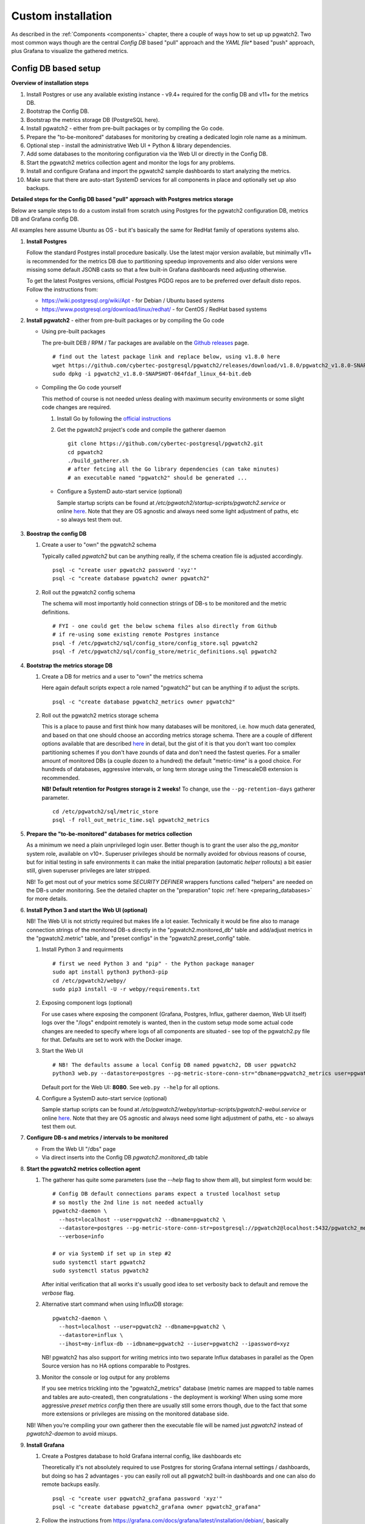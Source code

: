 .. _custom_installation:

Custom installation
===================

As described in the :ref:`Components <components>` chapter, there a couple of ways how to set up up pgwatch2. Two most
common ways though are the central *Config DB* based "pull" approach and the *YAML file** based "push" approach, plus
Grafana to visualize the gathered metrics.

Config DB based setup
---------------------

**Overview of installation steps**

#. Install Postgres or use any available existing instance - v9.4+ required for the config DB and v11+ for the metrics DB.
#. Bootstrap the Config DB.
#. Bootstrap the metrics storage DB (PostgreSQL here).
#. Install pgwatch2 - either from pre-built packages or by compiling the Go code.
#. Prepare the "to-be-monitored" databases for monitoring by creating a dedicated login role name as a minimum.
#. Optional step - install the administrative Web UI + Python & library dependencies.
#. Add some databases to the monitoring configuration via the Web UI or directly in the Config DB.
#. Start the pgwatch2 metrics collection agent and monitor the logs for any problems.
#. Install and configure Grafana and import the pgwatch2 sample dashboards to start analyzing the metrics.
#. Make sure that there are auto-start SystemD services for all components in place and optionally set up also backups.

**Detailed steps for the Config DB based "pull" approach with Postgres metrics storage**

Below are sample steps to do a custom install from scratch using Postgres for the pgwatch2 configuration DB, metrics DB and
Grafana config DB.

All examples here assume Ubuntu as OS - but it's basically the same for RedHat family of operations systems also.

#. **Install Postgres**

   Follow the standard Postgres install procedure basically. Use the latest major version available, but minimally
   v11+ is recommended for the metrics DB due to partitioning speedup improvements and also older versions were missing some
   default JSONB casts so that a few built-in Grafana dashboards need adjusting otherwise.

   To get the latest Postgres versions, official Postgres PGDG repos are to be preferred over default disto repos. Follow
   the instructions from:

   * https://wiki.postgresql.org/wiki/Apt - for Debian / Ubuntu based systems

   * https://www.postgresql.org/download/linux/redhat/ - for CentOS / RedHat based systems

#. **Install pgwatch2** - either from pre-built packages or by compiling the Go code

   * Using pre-built packages

     The pre-built DEB / RPM / Tar packages are available on the `Github releases <https://github.com/cybertec-postgresql/pgwatch2/releases>`_ page.

     ::

       # find out the latest package link and replace below, using v1.8.0 here
       wget https://github.com/cybertec-postgresql/pgwatch2/releases/download/v1.8.0/pgwatch2_v1.8.0-SNAPSHOT-064fdaf_linux_64-bit.deb
       sudo dpkg -i pgwatch2_v1.8.0-SNAPSHOT-064fdaf_linux_64-bit.deb

   * Compiling the Go code yourself

     This method of course is not needed unless dealing with maximum security environments or some slight code changes are required.

     #. Install Go by following the `official instructions <https://golang.org/doc/install>`_

     #. Get the pgwatch2 project's code and compile the gatherer daemon

        ::

          git clone https://github.com/cybertec-postgresql/pgwatch2.git
          cd pgwatch2
          ./build_gatherer.sh
          # after fetcing all the Go library dependencies (can take minutes)
          # an executable named "pgwatch2" should be generated ...

    * Configure a SystemD auto-start service (optional)

      Sample startup scripts can be found at */etc/pgwatch2/startup-scripts/pgwatch2.service* or online
      `here <https://github.com/cybertec-postgresql/pgwatch2/blob/master/pgwatch2/startup-scripts/pgwatch2.service>`__.
      Note that they are OS agnostic and always need some light adjustment of paths, etc - so always test them out.

#. **Boostrap the config DB**

   #. Create a user to "own" the pgwatch2 schema

      Typically called *pgwatch2* but can be anything really, if the schema creation file is adjusted accordingly.

      ::

        psql -c "create user pgwatch2 password 'xyz'"
        psql -c "create database pgwatch2 owner pgwatch2"

   #. Roll out the pgwatch2 config schema

      The schema will most importantly hold connection strings of DB-s to be monitored and the metric definitions.

      ::

        # FYI - one could get the below schema files also directly from Github
        # if re-using some existing remote Postgres instance
        psql -f /etc/pgwatch2/sql/config_store/config_store.sql pgwatch2
        psql -f /etc/pgwatch2/sql/config_store/metric_definitions.sql pgwatch2

#. **Bootstrap the metrics storage DB**

   #. Create a DB for metrics and a user to "own" the metrics schema

      Here again default scripts expect a role named "pgwatch2" but can be anything if to adjust the scripts.

      ::

        psql -c "create database pgwatch2_metrics owner pgwatch2"

   #. Roll out the pgwatch2 metrics storage schema

      This is a place to pause and first think how many databases will be monitored, i.e. how much data generated, and based
      on that one should choose an according metrics storage schema. There are a couple of different options available that
      are described `here <https://github.com/cybertec-postgresql/pgwatch2/tree/master/pgwatch2/sql/metric_store>`__ in detail,
      but the gist of it is that you don't want too complex partitioning schemes if you don't have zounds of data and don't
      need the fastest queries. For a smaller amount of monitored DBs (a couple dozen to a hundred) the default "metric-time"
      is a good choice. For hundreds of databases, aggressive intervals, or long term storage using the TimescaleDB extension
      is recommended.

      **NB! Default retention for Postgres storage is 2 weeks!** To change, use the ``--pg-retention-days`` gatherer parameter.

      ::

        cd /etc/pgwatch2/sql/metric_store
        psql -f roll_out_metric_time.sql pgwatch2_metrics

#. **Prepare the "to-be-monitored" databases for metrics collection**

   As a minimum we need a plain unprivileged login user. Better though is to grant the user also the *pg_monitor* system role,
   available on v10+. Superuser privileges should be normally avoided for obvious reasons of course, but for initial testing in safe
   environments it can make the initial preparation (automatic *helper* rollouts) a bit easier still, given superuser privileges
   are later stripped.

   NB! To get most out of your metrics some *SECURITY DEFINER* wrappers functions called "helpers" are needed on the DB-s under monitoring.
   See the detailed chapter on the "preparation" topic :ref:`here <preparing_databases>` for more details.

#. **Install Python 3 and start the Web UI (optional)**

   NB! The Web UI is not strictly required but makes life a lot easier. Technically it would be fine also to manage connection
   strings of the monitored DB-s directly in the "pgwatch2.monitored_db" table and add/adjust metrics in the "pgwatch2.metric" table,
   and "preset configs" in the "pgwatch2.preset_config" table.

   #. Install Python 3 and requirments

      ::

         # first we need Python 3 and "pip" - the Python package manager
         sudo apt install python3 python3-pip
         cd /etc/pgwatch2/webpy/
         sudo pip3 install -U -r webpy/requirements.txt

   #. Exposing component logs (optional)

      For use cases where exposing the component (Grafana, Postgres, Influx, gatherer daemon, Web UI itself) logs over the
      "/logs" endpoint remotely is wanted, then in the custom setup mode some actual code changes are needed to specify
      where logs of all components are situated - see top of the pgwatch2.py file for that. Defaults are set to work with the Docker image.

   #. Start the Web UI

      ::

        # NB! The defaults assume a local Config DB named pgwatch2, DB user pgwatch2
        python3 web.py --datastore=postgres --pg-metric-store-conn-str="dbname=pgwatch2_metrics user=pgwatch2"

      Default port for the Web UI: **8080**. See ``web.py --help`` for all options.

   #. Configure a SystemD auto-start service (optional)

      Sample startup scripts can be found at */etc/pgwatch2/webpy/startup-scripts/pgwatch2-webui.service* or online
      `here <https://github.com/cybertec-postgresql/pgwatch2/blob/master/webpy/startup-scripts/pgwatch2-webui.service>`__.
      Note that they are OS agnostic and always need some light adjustment of paths, etc - so always test them out.


#. **Configure DB-s and metrics / intervals to be monitored**

   * From the Web UI "/dbs" page

   * Via direct inserts into the Config DB *pgwatch2.monitored_db* table

#. **Start the pgwatch2 metrics collection agent**

   #. The gatherer has quite some parameters (use the *--help* flag to show them all), but simplest form would be:

      ::

        # Config DB default connections params expect a trusted localhost setup
        # so mostly the 2nd line is not needed actually
        pgwatch2-daemon \
          --host=localhost --user=pgwatch2 --dbname=pgwatch2 \
          --datastore=postgres --pg-metric-store-conn-str=postgresql://pgwatch2@localhost:5432/pgwatch2_metrics \
          --verbose=info

        # or via SystemD if set up in step #2
        sudo systemctl start pgwatch2
        sudo systemctl status pgwatch2

      After initial verification that all works it's usually good idea to set verbosity back to default and remove the
      *verbose* flag.

   #. Alternative start command when using InfluxDB storage:

      ::

        pgwatch2-daemon \
          --host=localhost --user=pgwatch2 --dbname=pgwatch2 \
          --datastore=influx \
          --ihost=my-influx-db --idbname=pgwatch2 --iuser=pgwatch2 --ipassword=xyz

      NB! pgwatch2 has also support for writing metrics into two separate Influx databases in parallel as the Open Source
      version has no HA options comparable to Postgres.

   #. Monitor the console or log output for any problems

      If you see metrics trickling into the "pgwatch2_metrics" database (metric names are mapped to table names and tables
      are auto-created), then congratulations - the deployment is working! When using some more aggressive *preset metrics config*
      then there are usually still some errors though, due to the fact that some more extensions or privileges are missing
      on the monitored database side.

   NB! When you're compiling your own gatherer then the executable file will be named just *pgwatch2* instead of *pgwatch2-daemon*
   to avoid mixups.

#. **Install Grafana**

   #. Create a Postgres database to hold Grafana internal config, like dashboards etc

      Theoretically it's not absolutely required to use Postgres for storing Grafana internal settings / dashboards, but
      doing so has 2 advantages - you can easily roll out all pgwatch2 built-in dashboards and one can also do remote backups
      easily.

      ::

        psql -c "create user pgwatch2_grafana password 'xyz'"
        psql -c "create database pgwatch2_grafana owner pgwatch2_grafana"

   #. Follow the instructions from `https://grafana.com/docs/grafana/latest/installation/debian/ <https://grafana.com/docs/grafana/latest/installation/debian/>`_, basically
      something like:

      ::

        wget -q -O - https://packages.grafana.com/gpg.key | sudo apt-key add -
        echo "deb https://packages.grafana.com/oss/deb stable main" | sudo tee -a /etc/apt/sources.list.d/grafana.list
        sudo apt-get update && sudo apt-get install grafana

        # review / change config settings and security, etc
        sudo vi /etc/grafana/grafana.ini

        # start and enable auto-start on boot
        sudo systemctl daemon-reload
        sudo systemctl start grafana-server
        sudo systemctl status grafana-server

      Default Grafana port: 3000

   #. Configure Grafana config to use our pgwatch2_grafana DB

      Place something like below in the "[database]" section of /etc/grafana/grafana.ini

      ::

        [database]
        type = postgres
        host = my-postgres-db:5432
        name = pgwatch2_grafana
        user = pgwatch2_grafana
        password = xyz

      Taking a look at [server], [security] and [auth*] sections is also recommended.

   #. Set up the pgwatch2 metrics database as the default datasource

      Use the Grafana UI (Admin -> Data sources) or adjust and execute the "pgwatch2/bootstrap/grafana_datasource.sql"

   #. Add pgwatch2 predefined dashboards to Grafana

      This could be done by importing the JSON-s from the "grafana_dashboards" folder manually (Import Dashboard from the Grafana
      top menu) or via the Docker bootstrap script (pgwatch2/bootstrap/set_up_grafana_dashboards.sh). Script needs some adjustment
      for connect data and file paths though and also the "grafana_datasource.sql" part should be commented out if already
      executed in the previous step.

   #. Optionally install also Grafana plugins

      Currently only one pre-configured dashboard (Biggest relations treemap) use an extra plugin. If needed install via:

      ::

        grafana-cli plugins install savantly-heatmap-panel

   #. Start discoverin the preset dashbaords

      If the previous step of launching pgwatch2 daemon succeeded and it was more than some minutes ago one should already
      see some graphs on dashboards like "DB overview" or "DB overview Unprivileged / Developer mode".

YAML based setup
----------------

From v1.4 one can also deploy the pgwatch2 gatherer daemons more easily in a de-centralized way, by specifying monitoring configuration via YAML files. In that case there is no need for a central Postgres "config DB".

**YAML installation steps**

#. Install pgwatch2 - either from pre-built packages or by compiling the Go code.
#. Specify hosts you want to monitor and with which metrics / aggressivness in a YAML file or files,
   following the example config located at */etc/pgwatch2/config/instances.yaml* or online
   `here <https://github.com/cybertec-postgresql/pgwatch2/blob/master/pgwatch2/config/instances.yaml>`__.
#. Bootstrap the metrics storage DB (not needed it using Prometheus mode).
#. Prepare the "to-be-monitored" databases for monitoring by creating a dedicated login role name as a minimum.
#. Run the pgatch2 gatherer specifying the YAML config file or folder and also the folder where metric definitions are
   located. Default location: */etc/pgwatch2/metrics*.
#. Install and configure Grafana and import the pgwatch2 sample dashboards to start analyzing the metrics.
#. Make sure that there are auto-start SystemD services for all components in place and optionally set up also backups.

Relevant gatherer parameters / env. vars: ``--config / PW2_CONFIG`` and ``--metrics-folder / PW2_METRICS_FOLDER``.

For details on individual steps like installing pgwatch2 see the above paragraph.

NB! The Web UI component cannot be used in file based mode.

Using InfluxDB for metrics storage
----------------------------------

An alternative flow for the above examples would be to replace Postgres metrics storage with InfluxDB. This might be a
good idea when you have hundreds of databases to monitor or want to use very aggressive intervals as InfluxDB has the
smallest disk footprint of the supported options (with more CPU / RAM usage though). See the :ref:`Sizing recommendations <sizing_recommendations>`
chapter for indicative numbers.

#. Install InfluxDB (the Open Source version)

   #. From project package repositories:

     Follow the instructions from https://docs.influxdata.com/influxdb/latest/introduction/install/ or just download and
     install the latest package:

   #. Or directly from downloaded packages

      ::

        INFLUX_LATEST=$(curl -so- https://api.github.com/repos/influxdata/influxdb/releases/latest \
                          | jq .tag_name | grep -oE '[0-9\.]+')
        wget https://dl.influxdata.com/influxdb/releases/influxdb_${INFLUX_LATEST}_amd64.deb
        sudo dpkg -i influxdb_${INFLUX_LATEST}_amd64.deb

#. Review / adjust the config and start the server

  Take a look at the default config located at */etc/influxdb/influxdb.conf* and edit per use case / hardware needs. Most
  importantly one should enable authentication if not running InfluxDB on the same host as the collector or to set the server
  to listen only on localhost (the *bind-address* parameter).

  Also changing the *wal-fsync-delay* parameter usually makes sense to get better performance, as metric data is usually
  something where we can in the worst case lose the latest half a second of data without problems.

  See `here <https://docs.influxdata.com/influxdb/latest/administration/config/>`__ for more information on configuring InfluxDB.


#. Create a non-root user, a metrics database and a retention policy (optional)

  If security is topic one should create a separate non-root login user (e.g. "pgwatch2") to be used by the metrics gathering
  daemon to store metrics. See `here <https://docs.influxdata.com/influxdb/latest/administration/authentication_and_authorization/>`__
  for details on creating new users.

  If going that road one also needs to create manually a database and a retention policy to go with it as by default old
  metrics data is not purged. These tasks by the way are also tried by the pgwatch2 daemon automatically, but will fail
  if not an admin user.

  Sample commands:

  ::

    CREATE DATABASE pgwatch2 WITH DURATION 30d REPLICATION 1 SHARD DURATION 1d NAME pgwatch2_def_ret
    CREATE USER pgwatch2 WITH PASSWORD 'qwerty'
    GRANT READ ON pgwatch2 TO pgwatch2
    GRANT WRITE ON pgwatch2 TO pgwatch2

Default port for the InfluxDB client API: 8086
